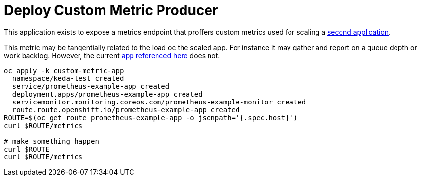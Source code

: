 = Deploy Custom Metric Producer

This application exists to expose a metrics endpoint that proffers custom metrics used for scaling a  link:../scaled-app[second application].

This metric may be tangentially related to the load oc the scaled app. For instance it may gather and report on a queue depth or work backlog. However, the current https://github.com/rhobs/prometheus-example-app[app referenced here] does not.

[source,bash]
----
oc apply -k custom-metric-app
  namespace/keda-test created
  service/prometheus-example-app created
  deployment.apps/prometheus-example-app created
  servicemonitor.monitoring.coreos.com/prometheus-example-monitor created
  route.route.openshift.io/prometheus-example-app created
ROUTE=$(oc get route prometheus-example-app -o jsonpath='{.spec.host}')
curl $ROUTE/metrics

# make something happen
curl $ROUTE
curl $ROUTE/metrics
----